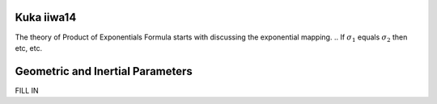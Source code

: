 Kuka iiwa14
===========
The theory of Product of Exponentials Formula starts with discussing the exponential mapping. 
.. If :math:`\sigma_{1}` equals :math:`\sigma_{2}` then etc, etc.


Geometric and Inertial Parameters
=================================
FILL IN